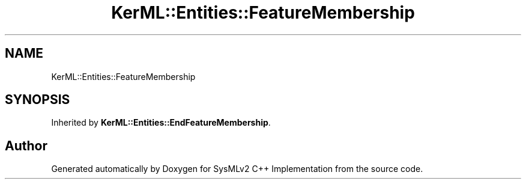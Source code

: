 .TH "KerML::Entities::FeatureMembership" 3 "Version 1.0 Beta 2" "SysMLv2 C++ Implementation" \" -*- nroff -*-
.ad l
.nh
.SH NAME
KerML::Entities::FeatureMembership
.SH SYNOPSIS
.br
.PP
.PP
Inherited by \fBKerML::Entities::EndFeatureMembership\fP\&.

.SH "Author"
.PP 
Generated automatically by Doxygen for SysMLv2 C++ Implementation from the source code\&.
